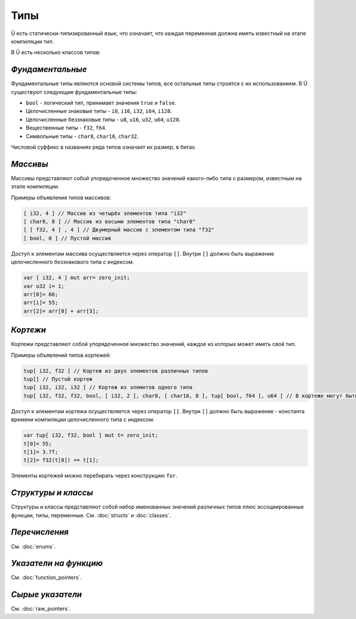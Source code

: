 Типы
====

Ü есть статически-типизированный язык, что означает, что каждая переменная должна иметь известный на этапе компиляции тип.

В Ü есть несколько классов типов:

*****************
*Фундаментальные*
*****************

Фундаментальные типы являются основой системы типов, все остальные типы строятся с их использованием.
В Ü существуют следующие фундаментальные типы:

* ``bool`` - логический тип, принимает значения ``true`` и ``false``.
* Целочисленные знаковые типы - ``i8``, ``i16``, ``i32``, ``i64``, ``i128``.
* Целочисленные беззнаковые типы - ``u8``, ``u16``, ``u32``, ``u64``, ``u128``.
* Вещественные типы - ``f32``, ``f64``.
* Символьные типы - ``char8``, ``char16``, ``char32``.

Числовой суффикс в названиях ряда типов означает их размер, в битах.

*********
*Массивы*
*********

Массивы представляют собой упорядоченное множество значений какого-либо типа с размером, известным на этапе компиляции.

Примеры объявления типов массивов:

.. code-block:: u_spr

   [ i32, 4 ] // Массив из четырёх элементов типа "i32"
   [ char8, 8 ] // Массив из восьми элементов типа "char8"
   [ [ f32, 4 ] , 4 ] // Двумерный массив с элементом типа "f32"
   [ bool, 0 ] // Пустой массив

Доступ к элементам массива осуществляется через оператор ``[]``. Внутри ``[]`` должно быть выражение целочисленного беззнакового типа с индексом.

.. code-block:: u_spr

   var [ i32, 4 ] mut arr= zero_init;
   var u32 i= 1;
   arr[0]= 66;
   arr[i]= 55;
   arr[2]= arr[0] + arr[3];
   

*********
*Кортежи*
*********

Кортежи представляют собой упорядоченное множество значений, каждое из которых может иметь свой тип.

Примеры объявлений типов кортежей:

.. code-block:: u_spr

   tup[ i32, f32 ] // Кортеж из двух элементов различных типов
   tup[] // Пустой кортеж
   tup[ i32, i32, i32 ] // Кортеж из элемнтов одного типа
   tup[ i32, f32, f32, bool, [ i32, 2 ], char8, [ char16, 8 ], tup[ bool, f64 ], u64 ] // В кортеже могут быть массивы и другие кортежи
   
Доступ к элементам кортежа осуществляется через оператор ``[]``. Внутри ``[]`` должно быть выражение - константа времени компиляции целочисленного типа с индексом.

.. code-block:: u_spr

   var tup[ i32, f32, bool ] mut t= zero_init;
   t[0]= 55;
   t[1]= 3.7f;
   t[2]= f32(t[0]) == t[1];

Элементы кортежей можно перебирать через конструкцию ``for``.

********************
*Структуры и классы*
********************

Структуры и классы представляют собой набор именованных значений различных типов плюс ассоциированные функции, типы, переменные.
См. :doc:`structs` и :doc:`classes`.

**************
*Перечисления*
**************

См. :doc:`enums`.

**********************
*Указатели на функцию*
**********************

См. :doc:`function_pointers`.


*****************
*Сырые указатели*
*****************

См. :doc:`raw_pointers`.
